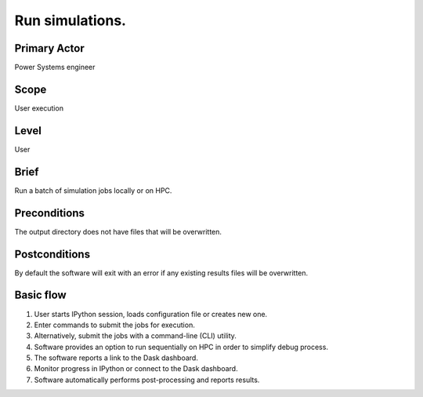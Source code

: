 
.. _RunSimulations:

Run simulations.
****************

Primary Actor
=============
Power Systems engineer

Scope
=====
User execution

Level
=====
User

Brief
=====
Run a batch of simulation jobs locally or on HPC.

Preconditions
=============
The output directory does not have files that will be overwritten.

Postconditions
==============
By default the software will exit with an error if any existing results files
will be overwritten.

Basic flow
==========
#. User starts IPython session, loads configuration file or creates new one.
#. Enter commands to submit the jobs for execution.
#. Alternatively, submit the jobs with a command-line (CLI) utility.
#. Software provides an option to run sequentially on HPC in order to simplify
   debug process.
#. The software reports a link to the Dask dashboard.
#. Monitor progress in IPython or connect to the Dask dashboard.
#. Software automatically performs post-processing and reports results.

